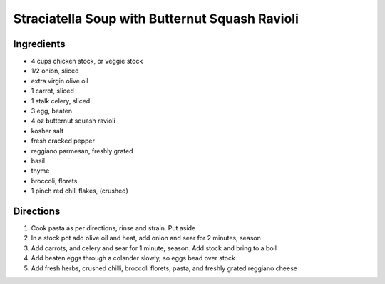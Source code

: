 Straciatella Soup with Butternut Squash Ravioli
===============================================

Ingredients
-----------
- 4 cups chicken stock, or veggie stock
- 1/2 onion, sliced
- extra virgin olive oil
- 1 carrot, sliced
- 1 stalk celery, sliced
- 3 egg, beaten
- 4 oz butternut squash ravioli
- kosher salt
- fresh cracked pepper
- reggiano parmesan, freshly grated
- basil
- thyme
- broccoli, florets
- 1 pinch red chili flakes, (crushed)

Directions
----------
#. Cook pasta as per directions, rinse and strain. Put aside
#. In a stock pot add olive oil and heat, add onion and sear for 2 minutes, season
#. Add carrots, and celery and sear for 1 minute, season. Add stock and bring to a boil
#. Add beaten eggs through a colander slowly, so eggs bead over stock
#. Add fresh herbs, crushed chilli, broccoli florets, pasta, and freshly grated reggiano cheese

